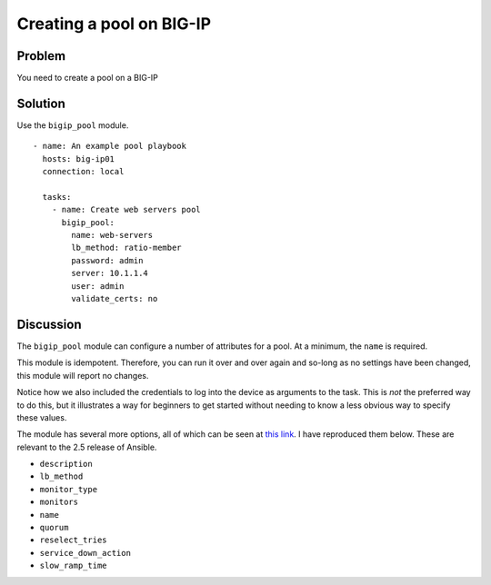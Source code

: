Creating a pool on BIG-IP
=========================

Problem
-------

You need to create a pool on a BIG-IP

Solution
--------

Use the ``bigip_pool`` module. ::

   - name: An example pool playbook
     hosts: big-ip01
     connection: local

     tasks:
       - name: Create web servers pool
         bigip_pool:
           name: web-servers
           lb_method: ratio-member
           password: admin
           server: 10.1.1.4
           user: admin
           validate_certs: no

Discussion
----------

The ``bigip_pool`` module can configure a number of attributes for a pool.
At a minimum, the ``name`` is required.

This module is idempotent. Therefore, you can run it over and over again and
so-long as no settings have been changed, this module will report no changes.

Notice how we also included the credentials to log into the device as arguments
to the task. This is *not* the preferred way to do this, but it illustrates a
way for beginners to get started without needing to know a less obvious way to
specify these values.

The module has several more options, all of which can be seen at `this link`_.
I have reproduced them below. These are relevant to the 2.5 release of Ansible.

* ``description``
* ``lb_method``
* ``monitor_type``
* ``monitors``
* ``name``
* ``quorum``
* ``reselect_tries``
* ``service_down_action``
* ``slow_ramp_time``

.. _this link: http://docs.ansible.com/ansible/latest/bigip_pool_module.html